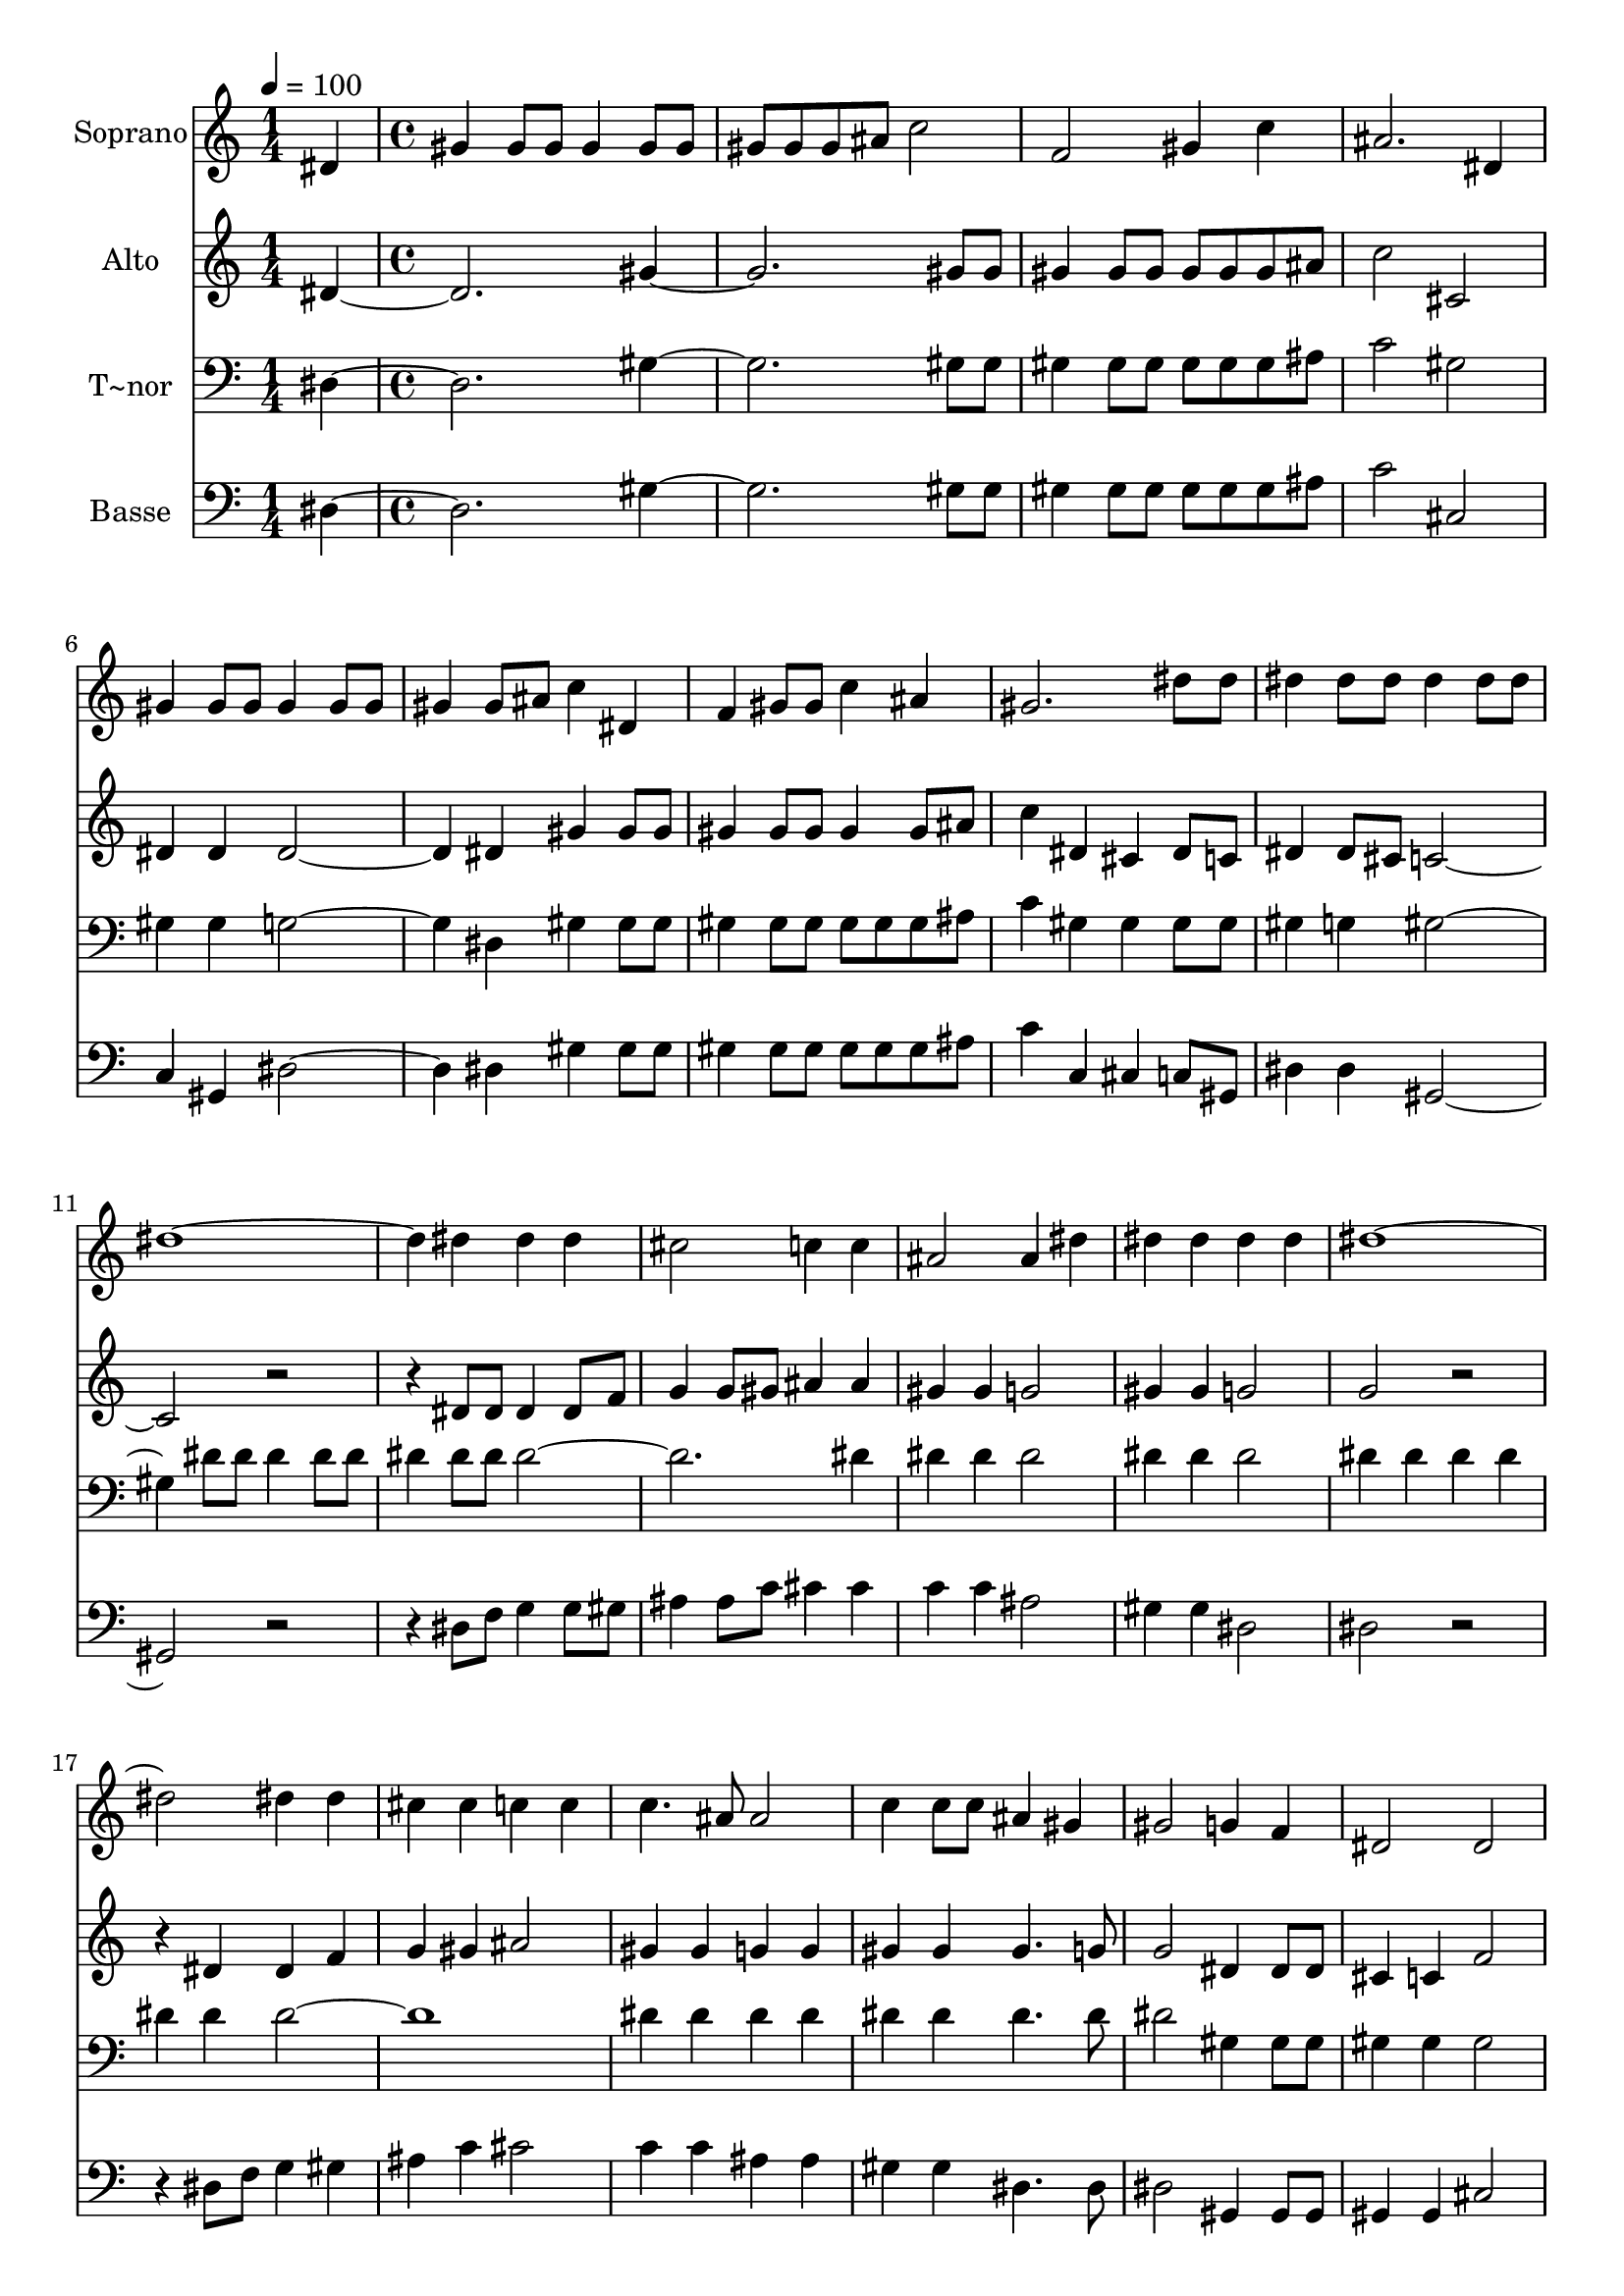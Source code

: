 % Lily was here -- automatically converted by c:/Program Files (x86)/LilyPond/usr/bin/midi2ly.py from output/618.mid
\version "2.14.0"

\layout {
  \context {
    \Voice
    \remove "Note_heads_engraver"
    \consists "Completion_heads_engraver"
    \remove "Rest_engraver"
    \consists "Completion_rest_engraver"
  }
}

trackAchannelA = {
  
  \time 1/4 
  
  \tempo 4 = 100 
  \skip 4 
  | % 2
  
  \time 4/4 
  \skip 1*25 
  \time 3/4 
  \skip 2. 
  | % 28
  
  \time 1/4 
  \skip 4 
  | % 29
  
  \time 4/4 
  \skip 1*9 
  \time 3/4 
  \skip 2. 
  | % 39
  
  \time 1/4 
  \skip 4 
  | % 40
  
  \time 4/4 
  
}

trackA = <<
  \context Voice = voiceA \trackAchannelA
>>


trackBchannelA = {
  
  \set Staff.instrumentName = "Soprano"
  
  \time 1/4 
  
  \tempo 4 = 100 
  \skip 4 
  | % 2
  
  \time 4/4 
  \skip 1*25 
  \time 3/4 
  \skip 2. 
  | % 28
  
  \time 1/4 
  \skip 4 
  | % 29
  
  \time 4/4 
  \skip 1*9 
  \time 3/4 
  \skip 2. 
  | % 39
  
  \time 1/4 
  \skip 4 
  | % 40
  
  \time 4/4 
  
}

trackBchannelB = \relative c {
  dis' gis gis8 gis gis4 
  | % 2
  gis8 gis gis gis gis ais c2 f, gis4 
  | % 4
  c ais2. 
  | % 5
  dis,4 gis gis8 gis gis4 
  | % 6
  gis8 gis gis4 gis8 ais c4 
  | % 7
  dis, f gis8 gis c4 
  | % 8
  ais gis2. 
  | % 9
  dis'8 dis dis4 dis8 dis dis4 
  | % 10
  dis8 dis dis4*5 dis4 dis 
  | % 12
  dis cis2 c4 
  | % 13
  c ais2 ais4 
  | % 14
  dis dis dis dis 
  | % 15
  dis dis1. dis4 
  | % 17
  dis cis cis c 
  | % 18
  c c4. ais8 ais2 c4 c8 c ais4 
  | % 20
  gis gis2 g4 
  | % 21
  f dis2 dis f gis gis g4 
  | % 24
  g gis1 r4*7 dis4 gis2 ais4 
  | % 28
  c f,2 f4 
  | % 29
  f ais2 c4 
  | % 30
  cis g2. 
  | % 31
  g4 c2 cis4 
  | % 32
  dis gis,2 gis4 
  | % 33
  gis cis2 dis4 
  | % 34
  f ais,2. 
  | % 35
  dis8 cis c4 ais8 gis gis4 
  | % 36
  g8 g gis2. 
  | % 37
  dis4 gis2 ais4 
  | % 38
  c f,2 f4 
  | % 39
  f ais2 c4 
  | % 40
  cis g2. 
  | % 41
  g4 c2 cis4 
  | % 42
  dis gis,2 gis4 
  | % 43
  gis cis2 dis4 
  | % 44
  f ais,2. 
  | % 45
  dis8 cis c4 ais8 gis gis4 
  | % 46
  g8 g gis1 gis gis 
}

trackB = <<
  \context Voice = voiceA \trackBchannelA
  \context Voice = voiceB \trackBchannelB
>>


trackCchannelA = {
  
  \set Staff.instrumentName = "Alto"
  
  \time 1/4 
  
  \tempo 4 = 100 
  \skip 4 
  | % 2
  
  \time 4/4 
  \skip 1*25 
  \time 3/4 
  \skip 2. 
  | % 28
  
  \time 1/4 
  \skip 4 
  | % 29
  
  \time 4/4 
  \skip 1*9 
  \time 3/4 
  \skip 2. 
  | % 39
  
  \time 1/4 
  \skip 4 
  | % 40
  
  \time 4/4 
  
}

trackCchannelB = \relative c {
  dis' gis gis8 gis gis4 
  | % 2
  gis8 gis gis gis gis ais c2 cis, dis4 
  | % 4
  dis dis2. 
  | % 5
  dis4 gis gis8 gis gis4 
  | % 6
  gis8 gis gis4 gis8 ais c4 
  | % 7
  dis, cis dis8 c dis4 
  | % 8
  dis8 cis c1 r2. 
  | % 10
  dis8 dis dis4 dis8 f g4 
  | % 11
  g8 gis ais4 ais gis 
  | % 12
  gis g2 gis4 
  | % 13
  gis g2 g r2. 
  | % 15
  dis4 dis f g 
  | % 16
  gis ais2 gis4 
  | % 17
  gis g g gis 
  | % 18
  gis gis4. g8 g2 dis4 dis8 dis cis4 
  | % 20
  c f2 dis4 
  | % 21
  cis c2 c cis dis dis cis4 
  | % 24
  cis c2. 
  | % 25
  c4 c c2 
  | % 26
  c4 c c2 
  | % 27
  c4 <c dis > c c 
  | % 28
  c8 c cis4 cis8 cis cis4 
  | % 29
  cis cis cis cis 
  | % 30
  cis8 cis dis4 dis8 dis dis4 
  | % 31
  dis dis dis dis 
  | % 32
  dis8 dis f4 f8 f f4 
  | % 33
  f f f8 f f4 
  | % 34
  f8 f dis4 dis8 dis dis4 
  | % 35
  dis dis f8 f dis4 
  | % 36
  dis8 dis dis2. 
  | % 37
  c4 <dis c > c c 
  | % 38
  c8 c cis4 cis8 cis cis4 
  | % 39
  cis cis cis cis 
  | % 40
  cis8 cis dis4 dis8 dis dis4 
  | % 41
  dis dis dis dis 
  | % 42
  dis8 dis f4 f8 f f4 
  | % 43
  f f f8 f f4 
  | % 44
  f8 f dis4 dis8 dis dis4 
  | % 45
  dis dis f8 f dis4 
  | % 46
  dis8 dis dis1 f dis 
}

trackC = <<
  \context Voice = voiceA \trackCchannelA
  \context Voice = voiceB \trackCchannelB
>>


trackDchannelA = {
  
  \set Staff.instrumentName = "T~nor"
  
  \time 1/4 
  
  \tempo 4 = 100 
  \skip 4 
  | % 2
  
  \time 4/4 
  \skip 1*25 
  \time 3/4 
  \skip 2. 
  | % 28
  
  \time 1/4 
  \skip 4 
  | % 29
  
  \time 4/4 
  \skip 1*9 
  \time 3/4 
  \skip 2. 
  | % 39
  
  \time 1/4 
  \skip 4 
  | % 40
  
  \time 4/4 
  
}

trackDchannelB = \relative c {
  dis gis gis8 gis gis4 
  | % 2
  gis8 gis gis gis gis ais c2 gis gis4 
  | % 4
  gis g2. 
  | % 5
  dis4 gis gis8 gis gis4 
  | % 6
  gis8 gis gis gis gis ais c4 
  | % 7
  gis gis gis8 gis gis4 
  | % 8
  g gis2. 
  | % 9
  dis'8 dis dis4 dis8 dis dis4 
  | % 10
  dis8 dis dis4*5 dis4 dis 
  | % 12
  dis dis2 dis4 
  | % 13
  dis dis2 dis4 
  | % 14
  dis dis dis dis 
  | % 15
  dis dis1. dis4 
  | % 17
  dis dis dis dis 
  | % 18
  dis dis4. dis8 dis2 gis,4 gis8 gis gis4 
  | % 20
  gis gis2 gis4 
  | % 21
  gis gis2 gis gis gis4 
  | % 23
  c c2 ais4 
  | % 24
  ais gis2. 
  | % 25
  gis4 gis gis2 
  | % 26
  gis4 gis gis2 
  | % 27
  gis4 gis gis gis 
  | % 28
  gis8 gis gis4 gis8 gis gis4 
  | % 29
  gis ais ais ais 
  | % 30
  ais8 ais ais4 ais8 ais ais4 
  | % 31
  ais c c c 
  | % 32
  c8 c c4 c8 c c4 
  | % 33
  c cis cis8 cis gis4 
  | % 34
  gis8 gis g4 g8 g g4 
  | % 35
  ais gis cis8 cis c4 
  | % 36
  ais8 cis c2. 
  | % 37
  gis4 gis gis gis 
  | % 38
  gis8 gis gis4 gis8 gis gis4 
  | % 39
  gis ais ais ais 
  | % 40
  ais8 ais ais4 ais8 ais ais4 
  | % 41
  ais c c c 
  | % 42
  c8 c c4 c8 c c4 
  | % 43
  c cis cis8 cis gis4 
  | % 44
  gis8 gis g4 g8 g g4 
  | % 45
  ais gis cis8 cis c4 
  | % 46
  ais8 cis c1 cis c 
}

trackD = <<

  \clef bass
  
  \context Voice = voiceA \trackDchannelA
  \context Voice = voiceB \trackDchannelB
>>


trackEchannelA = {
  
  \set Staff.instrumentName = "Basse"
  
  \time 1/4 
  
  \tempo 4 = 100 
  \skip 4 
  | % 2
  
  \time 4/4 
  \skip 1*25 
  \time 3/4 
  \skip 2. 
  | % 28
  
  \time 1/4 
  \skip 4 
  | % 29
  
  \time 4/4 
  \skip 1*9 
  \time 3/4 
  \skip 2. 
  | % 39
  
  \time 1/4 
  \skip 4 
  | % 40
  
  \time 4/4 
  
}

trackEchannelB = \relative c {
  dis gis gis8 gis gis4 
  | % 2
  gis8 gis gis gis gis ais c2 cis, c4 
  | % 4
  gis dis'2. 
  | % 5
  dis4 gis gis8 gis gis4 
  | % 6
  gis8 gis gis gis gis ais c4 
  | % 7
  c, cis c8 gis dis'4 
  | % 8
  dis gis,1 r2. 
  | % 10
  dis'8 f g4 g8 gis ais4 
  | % 11
  ais8 c cis4 cis c 
  | % 12
  c ais2 gis4 
  | % 13
  gis dis2 dis r2. 
  | % 15
  dis8 f g4 gis ais 
  | % 16
  c cis2 c4 
  | % 17
  c ais ais gis 
  | % 18
  gis dis4. dis8 dis2 gis,4 gis8 gis gis4 
  | % 20
  gis cis2 cis4 
  | % 21
  cis gis2 gis cis c4 
  | % 23
  gis dis'2 dis4 
  | % 24
  dis gis2. 
  | % 25
  gis,4 gis gis2 
  | % 26
  gis4 gis gis2 
  | % 27
  gis4 gis gis gis 
  | % 28
  gis8 gis cis4 cis8 cis cis4 
  | % 29
  cis ais ais ais 
  | % 30
  ais8 ais dis4 dis8 dis dis4 
  | % 31
  dis c c c 
  | % 32
  c8 c f4 f8 f f4 
  | % 33
  f cis cis8 cis cis4 
  | % 34
  cis8 cis dis4 dis8 dis dis4 
  | % 35
  g gis cis,8 cis dis4 
  | % 36
  dis8 dis gis,2. 
  | % 37
  gis4 gis gis gis 
  | % 38
  gis8 gis cis4 cis8 cis cis4 
  | % 39
  cis ais ais ais 
  | % 40
  ais8 ais dis4 dis8 dis dis4 
  | % 41
  dis c c c 
  | % 42
  c8 c f4 f8 f f4 
  | % 43
  f cis cis8 cis cis4 
  | % 44
  cis8 cis dis4 dis8 dis dis4 
  | % 45
  g gis cis,8 cis dis4 
  | % 46
  dis8 dis gis,1 cis gis 
}

trackE = <<

  \clef bass
  
  \context Voice = voiceA \trackEchannelA
  \context Voice = voiceB \trackEchannelB
>>


\score {
  <<
    \context Staff=trackB \trackA
    \context Staff=trackB \trackB
    \context Staff=trackC \trackA
    \context Staff=trackC \trackC
    \context Staff=trackD \trackA
    \context Staff=trackD \trackD
    \context Staff=trackE \trackA
    \context Staff=trackE \trackE
  >>
  \layout {}
  \midi {}
}
